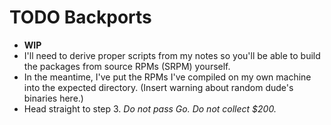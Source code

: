 # -*- org-confirm-babel-evaluate: nil; -*-
#+STARTUP: indent

* TODO Backports
- *WIP*
- I'll need to derive proper scripts from my notes so you'll be able
  to build the packages from source RPMs (SRPM) yourself.
- In the meantime, I've put the RPMs I've compiled on my own machine
  into the expected directory. (Insert warning about random dude's
  binaries here.)
- Head straight to step 3.  /Do not pass Go. Do not collect $200./
